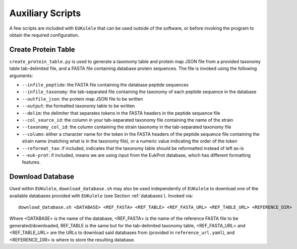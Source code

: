 Auxiliary Scripts
=================

A few scripts are included with ``EUKulele`` that can be used outside of the software, or before invoking the program to obtain the required configuration.

Create Protein Table
--------------------

``create_protein_table.py`` is used to generate a taxonomy table and protein map JSON file from a provided taxonomy table tab-delimited file, and a FASTA file containing database protein sequences. The file is invoked using the following arguments:

- ``--infile_peptide``: the FASTA file containing the database peptide sequences
- ``--infile_taxonomy``: the tab-separated file containing the taxonomy of each peptide sequence in the database
- ``--outfile_json``: the protein map JSON file to be written
- ``--output``: the formatted taxonomy table to be written
- ``--delim``: the delimiter that separates tokens in the FASTA headers in the peptide sequence file
- ``--col_source_id``: the column in your tab-separated taxonomy file containing the name of the strain
- ``--taxonomy_col_id``: the column containing the strain taxonomy in the tab-separated taxonomy file
- ``--column``: either a character name for the token in the FASTA headers of the peptide sequence file containing the strain name (matching what is in the taxonomy file), or a numeric value indicating the order of the token
- ``--reformat_tax``: if included, indicates that the taxonomy table should be reformatted instead of left as-is
- ``--euk-prot``: if included, means we are using input from the EukProt database, which has different formatting features.

Download Database
-----------------

Used within ``EUKulele``, ``download_database.sh`` may also be used independently of ``EUKulele`` to download one of the available databases provided with ``EUKulele`` (see Section :ref:`databases`). Invoked via::

    download_database.sh <DATABASE> <REF_FASTA> <REF_TABLE> <REF_FASTA_URL> <REF_TABLE_URL> <REFERENCE_DIR>
    
Where <DATABASE> is the name of the database, <REF_FASTA> is the name of the reference FASTA file to be generated/downloaded, REF_TABLE is the same but for the tab-delimited taxonomy table, <REF_FASTA_URL> and <REF_TABLE_URL> are the URLs to download said databases from (provided in ``reference_url.yaml``), and <REFERENCE_DIR> is where to store the resulting database.
